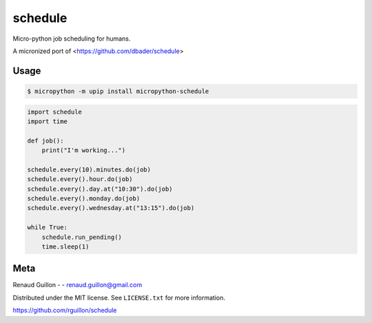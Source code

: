 schedule
========


.. image:: https://api.travis-ci.org/rguillon/schedule.svg?branch=nodatetime
        :target: https://travis-ci.org/rguillon/schedule

.. image:: https://coveralls.io/repos/rguillon/schedule/badge.svg?branch=nodatetime
        :target: https://coveralls.io/r/rguillon/schedule

.. image:: https://img.shields.io/pypi/v/micropython-schedule.svg
        :target: https://pypi.python.org/pypi/micropython-schedule

.. image:: https://img.shields.io/pypi/dm/micropython-schedule.svg
        :target: https://pypi.python.org/pypi/micropython-schedule

Micro-python job scheduling for humans.

A micronized port of <https://github.com/dbader/schedule>


Usage
-----

.. code-block:: bash

    $ micropython -m upip install micropython-schedule

.. code-block:: python

    import schedule
    import time

    def job():
        print("I'm working...")

    schedule.every(10).minutes.do(job)
    schedule.every().hour.do(job)
    schedule.every().day.at("10:30").do(job)
    schedule.every().monday.do(job)
    schedule.every().wednesday.at("13:15").do(job)

    while True:
        schedule.run_pending()
        time.sleep(1)

Meta
----

Renaud Guillon - - renaud.guillon@gmail.com

Distributed under the MIT license. See ``LICENSE.txt`` for more information.

https://github.com/rguillon/schedule
